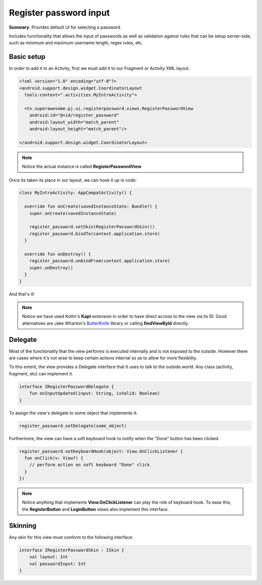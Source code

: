 Register password input
=======================

**Summary**: Provides default UI for selecting a password.

Includes functionality that allows the input of passwords as well as validation
against rules that can be setup server-side, such as minimum and maximum
username length, regex rules, etc.

.. image:: img/033.registerpassword.png
	:width: 50%
	
Basic setup
-----------

In order to add it to an Activity, first we must add it to our Fragment or
Activity XML layout.

.. code-block:: XML

    <?xml version="1.0" encoding="utf-8"?>
    <android.support.design.widget.CoordinatorLayout
      tools:context=".activities.MyIntroActivity">

      <tv.superawesome.pj.ui.registerpassword.views.RegisterPasswordView
        android:id="@+id/register_password"
        android:layout_width="match_parent"
        android:layout_height="match_parent"/>

    </android.support.design.widget.CoordinatorLayout>

.. note::
    Notice the actual instance is called **RegisterPasswordView**

Once its taken its place in our layout, we can hook it up in code:

.. code-block:: java

    class MyIntroActivity: AppCompatActivity() {

      override fun onCreate(savedInstanceState: Bundle?) {
        super.onCreate(savedInstanceState)

        register_password.setSkin(RegisterPasswordSkin())
        register_password.bindTo(context.application.store)
      }

      override fun onDestroy() {
        register_password.unbindFrom(context.application.store)
        super.onDestroy()
      }
    }

And that's it!

.. note::
    Notice we have used Kotlin's **Kapt** extension in order to have direct access to the view via its ID. Good alternatives are Jake Wharton's `ButterKnife <http://jakewharton.github.io/butterknife/>`_ library or calling **findViewById** directly.

Delegate
--------

Most of the functionality that the view performs is executed internally and is
not exposed to the outside.
However there are cases where it's not wise to keep certain actions internal
so as to allow for more flexibility.

To this extent, the view provides a Delegate interface that it
uses to talk to the outside world. Any class (activity, fragment, etc) can
implement it.

.. code-block:: java

		interface IRegisterPasswordDelegate {
		    fun onInputUpdated(input: String, isValid: Boolean)
		}

To assign the view's delegate to some object that implements it:

.. code-block:: java

    register_password.setDelegate(some_object)

Furthermore, the view can have a soft keyboard hook to notify when the "Done"
button has been clicked.

.. code-block:: java

    register_password.setKeyboardHook(object: View.OnClickListener {
      fun onClick(v: View?) {
        // perform action on soft keyboard "Done" click
      }
    })

.. note::
    Notice anything that implements **View.OnClickListener** can play the role of keyboard hook. To ease this, the **RegisterButton** and **LoginButton** views also implement this interface.

Skinning
--------

Any skin for this view must conform to the following interface:

.. code-block:: java

		interface IRegisterPasswordSkin : ISkin {
		    val layout: Int
		    val passwordInput: Int
		}
